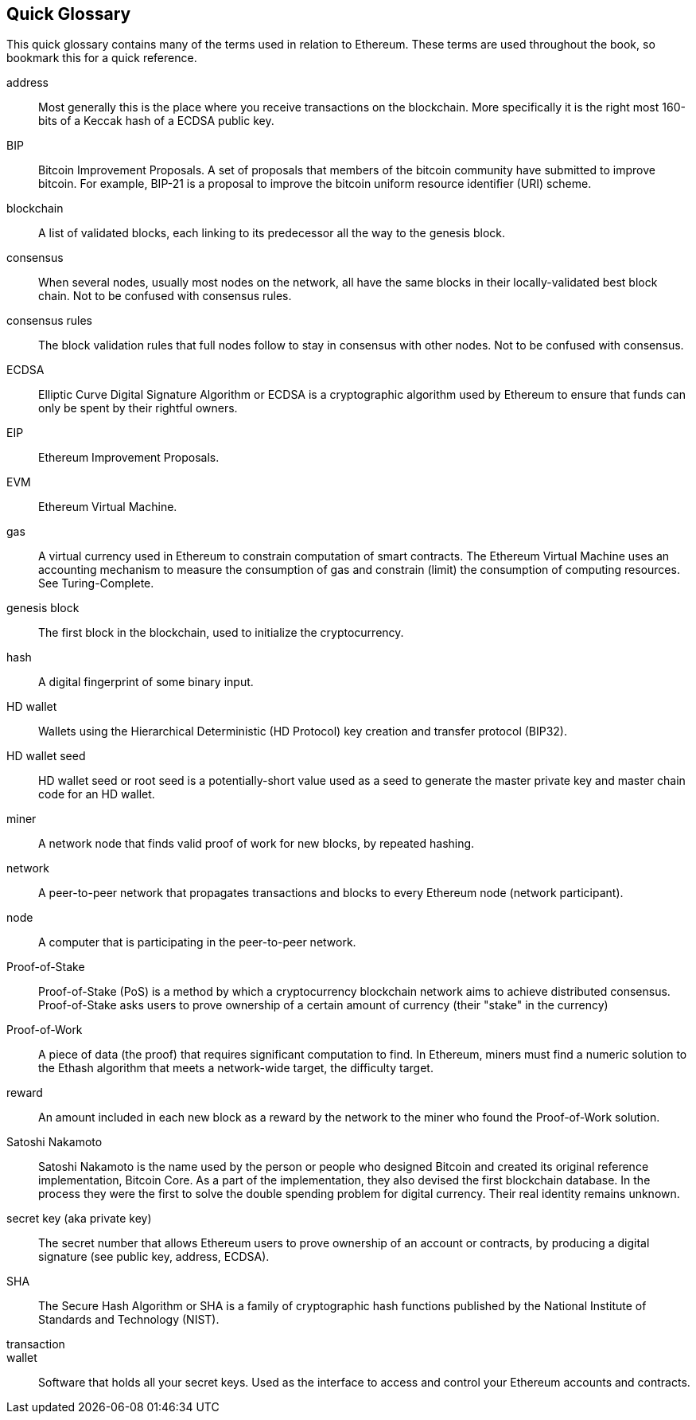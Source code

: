 [preface]
== Quick Glossary

This quick glossary contains many of the terms used in relation to Ethereum. These terms are used throughout the book, so bookmark this for a quick reference.

////

Please add terms here, by doing a pull request!

If you can't write a definition, then do a pull request to add only the words you think should be defined and leave the definition empty for someone else to add later.


////


address::
    Most generally this is the place where you receive transactions on the blockchain. More specifically it is the right most 160-bits of a Keccak hash of a ECDSA public key.

BIP::
    Bitcoin Improvement Proposals.  A set of proposals that members of the bitcoin community have submitted to improve bitcoin. For example, BIP-21 is a proposal to improve the bitcoin uniform resource identifier (URI) scheme.

blockchain::
	A list of validated blocks, each linking to its predecessor all the way to the genesis block.


consensus::
    When several nodes, usually most nodes on the network, all have the same blocks in their locally-validated best block chain.
    Not to be confused with consensus rules.

consensus rules::
    The block validation rules that full nodes follow to stay in consensus with other nodes. Not to be confused with consensus.


ECDSA::
    Elliptic Curve Digital Signature Algorithm or ECDSA is a cryptographic algorithm used by Ethereum to ensure that funds can only be spent by their rightful owners.

EIP::
    Ethereum Improvement Proposals.


EVM::
    Ethereum Virtual Machine.


gas::
    A virtual currency used in Ethereum to constrain computation of smart contracts. The Ethereum Virtual Machine uses an accounting mechanism to measure the consumption of gas and constrain (limit) the consumption of computing resources. See Turing-Complete.


genesis block::
	The first block in the blockchain, used to initialize the cryptocurrency.

hash::
    A digital fingerprint of some binary input.



HD wallet::
    Wallets using the Hierarchical Deterministic (HD Protocol) key creation and transfer protocol (BIP32).

HD wallet seed::
    HD wallet seed or root seed is a potentially-short value used as a seed to generate the master private key and master chain code for an HD wallet.


miner::
    A network node that finds valid proof of work for new blocks, by repeated hashing.

network::
    A peer-to-peer network that propagates transactions and blocks to every Ethereum node (network participant).

node::
    A computer that is participating in the peer-to-peer network.

Proof-of-Stake::
    Proof-of-Stake (PoS) is a method by which a cryptocurrency blockchain network aims to achieve distributed consensus. Proof-of-Stake asks users to prove ownership of a certain amount of currency (their "stake" in the currency)

Proof-of-Work::
    A piece of data (the proof) that requires significant computation to find. In Ethereum, miners must find a numeric solution to the Ethash algorithm that meets a network-wide target, the difficulty target.

reward::
    An amount included in each new block as a reward by the network to the miner who found the Proof-of-Work solution.

Satoshi Nakamoto::
    Satoshi Nakamoto is the name used by the person or people who designed Bitcoin and created its original reference implementation, Bitcoin Core. As a part of the implementation, they also devised the first blockchain database. In the process they were the first to solve the double spending problem for digital currency. Their real identity remains unknown.

secret key (aka private key)::
	The secret number that allows Ethereum users to prove ownership of an account or contracts, by producing a digital signature (see public key, address, ECDSA).

SHA::
    The Secure Hash Algorithm or SHA is a family of cryptographic hash functions published by the National Institute of Standards and Technology (NIST).


transaction::

wallet::
    Software that holds all your secret keys. Used as the interface to access and control your Ethereum accounts and contracts.
